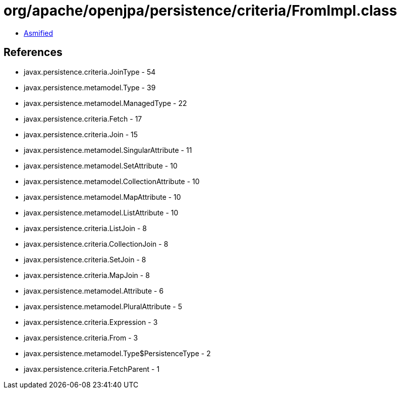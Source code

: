 = org/apache/openjpa/persistence/criteria/FromImpl.class

 - link:FromImpl-asmified.java[Asmified]

== References

 - javax.persistence.criteria.JoinType - 54
 - javax.persistence.metamodel.Type - 39
 - javax.persistence.metamodel.ManagedType - 22
 - javax.persistence.criteria.Fetch - 17
 - javax.persistence.criteria.Join - 15
 - javax.persistence.metamodel.SingularAttribute - 11
 - javax.persistence.metamodel.SetAttribute - 10
 - javax.persistence.metamodel.CollectionAttribute - 10
 - javax.persistence.metamodel.MapAttribute - 10
 - javax.persistence.metamodel.ListAttribute - 10
 - javax.persistence.criteria.ListJoin - 8
 - javax.persistence.criteria.CollectionJoin - 8
 - javax.persistence.criteria.SetJoin - 8
 - javax.persistence.criteria.MapJoin - 8
 - javax.persistence.metamodel.Attribute - 6
 - javax.persistence.metamodel.PluralAttribute - 5
 - javax.persistence.criteria.Expression - 3
 - javax.persistence.criteria.From - 3
 - javax.persistence.metamodel.Type$PersistenceType - 2
 - javax.persistence.criteria.FetchParent - 1
